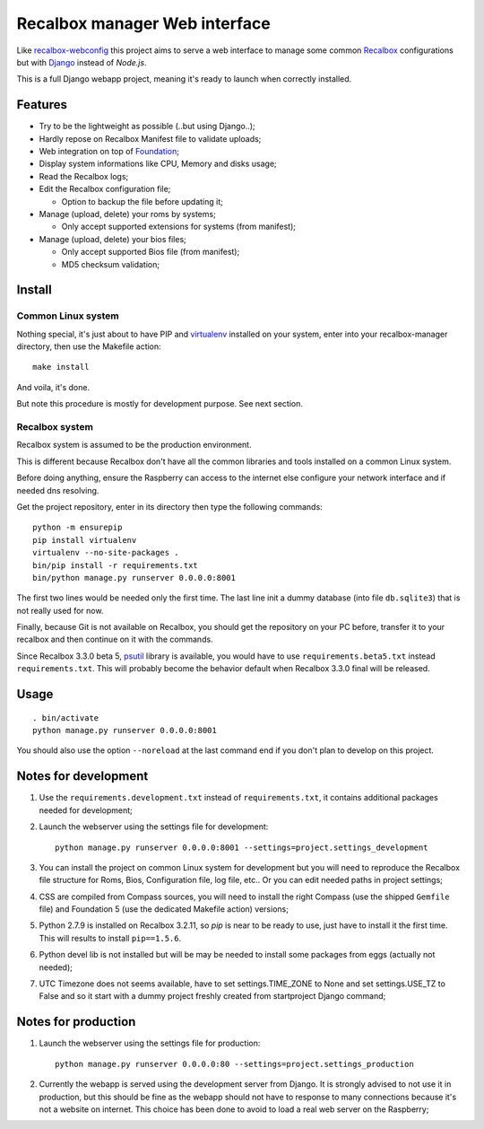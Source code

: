.. _Recalbox: http://recalbox.com
.. _recalbox-webconfig: https://github.com/MikaXII/recalbox-webconfig
.. _Django: https://www.djangoproject.com
.. _Foundation: http://foundation.zurb.com
.. _autobreadcrumbs: https://github.com/sveetch/autobreadcrumbs
.. _virtualenv: http://www.virtualenv.org/
.. _psutil: https://pypi.python.org/pypi/psutil

Recalbox manager Web interface
==============================

Like `recalbox-webconfig`_ this project aims to serve a web interface to manage some common `Recalbox`_ configurations but with `Django`_ instead of *Node.js*.

This is a full Django webapp project, meaning it's ready to launch when correctly installed.

Features
********

* Try to be the lightweight as possible (..but using Django..);
* Hardly repose on Recalbox Manifest file to validate uploads;
* Web integration on top of `Foundation`_;
* Display system informations like CPU, Memory and disks usage;
* Read the Recalbox logs;
* Edit the Recalbox configuration file;
    
  * Option to backup the file before updating it;

* Manage (upload, delete) your roms by systems;
  
  * Only accept supported extensions for systems (from manifest);
  
* Manage (upload, delete) your bios files;

  * Only accept supported Bios file (from manifest);
  * MD5 checksum validation;
  

Install
*******

Common Linux system
-------------------

Nothing special, it's just about to have PIP and `virtualenv`_ installed on your system, enter into your recalbox-manager directory, then use the Makefile action: ::

    make install

And voila, it's done.

But note this procedure is mostly for development purpose. See next section.

Recalbox system
---------------

Recalbox system is assumed to be the production environment.

This is different because Recalbox don't have all the common libraries and tools installed on a common Linux system.

Before doing anything, ensure the Raspberry can access to the internet else configure your network interface and if needed dns resolving.

Get the project repository, enter in its directory then type the following commands: ::

    python -m ensurepip
    pip install virtualenv
    virtualenv --no-site-packages .
    bin/pip install -r requirements.txt
    bin/python manage.py runserver 0.0.0.0:8001

The first two lines would be needed only the first time. The last line init a dummy database (into file ``db.sqlite3``) that is not really used for now.

Finally, because Git is not available on Recalbox, you should get the repository on your PC before, transfer it to your recalbox and then continue on it with the commands.

Since Recalbox 3.3.0 beta 5, `psutil`_ library is available, you would have to use ``requirements.beta5.txt`` instead ``requirements.txt``. This will probably become the behavior default when Recalbox 3.3.0 final will be released.

Usage
*****

::

    . bin/activate
    python manage.py runserver 0.0.0.0:8001

You should also use the option ``--noreload`` at the last command end if you don't plan to develop on this project.
    
Notes for development
*********************

#. Use the ``requirements.development.txt`` instead of ``requirements.txt``, it contains additional packages needed for development;

#. Launch the webserver using the settings file for development: ::

       python manage.py runserver 0.0.0.0:8001 --settings=project.settings_development

#. You can install the project on common Linux system for development but you will need to reproduce the Recalbox file structure for Roms, Bios, Configuration file, log file, etc.. Or you can edit needed paths in project settings;

#. CSS are compiled from Compass sources, you will need to install the right Compass (use the shipped ``Gemfile`` file) and Foundation 5 (use the dedicated Makefile action) versions;

#. Python 2.7.9 is installed on Recalbox 3.2.11, so *pip* is near to be ready to use, just have to install it the first time. This will results to install ``pip==1.5.6``.

#. Python devel lib is not installed but will be may be needed to install some packages from eggs (actually not needed);

#. UTC Timezone does not seems available, have to set settings.TIME_ZONE to None and set settings.USE_TZ to False and so it start with a dummy project freshly created from startproject Django command;

Notes for production
********************

#. Launch the webserver using the settings file for production: ::

       python manage.py runserver 0.0.0.0:80 --settings=project.settings_production

#. Currently the webapp is served using the development server from Django. It is strongly advised to not use it in production, but this should be fine as the webapp should not have to response to many connections because it's not a website on internet. This choice has been done to avoid to load a real web server on the Raspberry;
